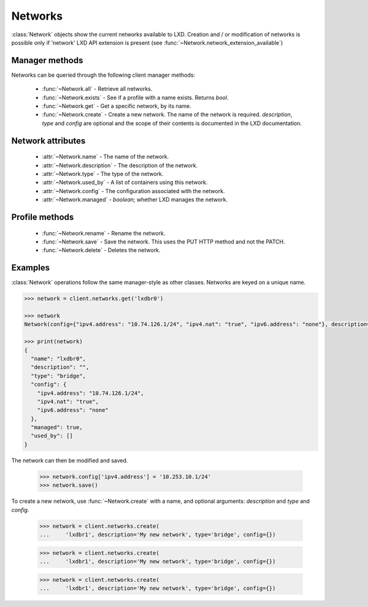 .. py:currentmodule:: pylxd.models

Networks
========

:class:`Network` objects show the current networks available to LXD. Creation
and / or modification of networks is possible only if 'network' LXD API
extension is present (see :func:`~Network.network_extension_available`)


Manager methods
---------------

Networks can be queried through the following client manager
methods:


  - :func:`~Network.all` - Retrieve all networks.
  - :func:`~Network.exists` - See if a profile with a name exists.
    Returns `bool`.
  - :func:`~Network.get` - Get a specific network, by its name.
  - :func:`~Network.create` - Create a new network.
    The name of the network is required. `description`, `type` and `config`
    are optional and the scope of their contents is documented in the LXD
    documentation.


Network attributes
------------------

  - :attr:`~Network.name` - The name of the network.
  - :attr:`~Network.description` - The description of the network.
  - :attr:`~Network.type` - The type of the network.
  - :attr:`~Network.used_by` - A list of containers using this network.
  - :attr:`~Network.config` - The configuration associated with the network.
  - :attr:`~Network.managed` - `boolean`; whether LXD manages the network.


Profile methods
---------------

  - :func:`~Network.rename` - Rename the network.
  - :func:`~Network.save` - Save the network. This uses the PUT HTTP method and
    not the PATCH.
  - :func:`~Network.delete` - Deletes the network.

.. py:currentmodule:: pylxd.models

Examples
--------

:class:`Network` operations follow the same manager-style as other
classes. Networks are keyed on a unique name.

.. code-block:: python

    >>> network = client.networks.get('lxdbr0')

    >>> network
    Network(config={"ipv4.address": "10.74.126.1/24", "ipv4.nat": "true", "ipv6.address": "none"}, description="", name="lxdbr0", type="bridge")

    >>> print(network)
    {
      "name": "lxdbr0",
      "description": "",
      "type": "bridge",
      "config": {
        "ipv4.address": "10.74.126.1/24",
        "ipv4.nat": "true",
        "ipv6.address": "none"
      },
      "managed": true,
      "used_by": []
    }



The network can then be modified and saved.

    >>> network.config['ipv4.address'] = '10.253.10.1/24'
    >>> network.save()


To create a new network, use :func:`~Network.create` with a name, and optional
arguments: `description` and `type` and `config`.

    >>> network = client.networks.create(
    ...     'lxdbr1', description='My new network', type='bridge', config={})


    >>> network = client.networks.create(
    ...     'lxdbr1', description='My new network', type='bridge', config={})


    >>> network = client.networks.create(
    ...     'lxdbr1', description='My new network', type='bridge', config={})
